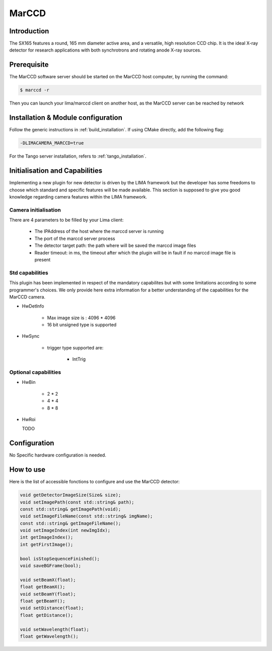 .. _camera-marccd:

MarCCD
------

.. image:: marccd.png

Introduction
````````````

The SX165 features a round, 165 mm diameter active area, and a versatile, high resolution CCD chip. It is the ideal X-ray detector for research applications with both synchrotrons and rotating anode X-ray sources.

Prerequisite
````````````

The MarCCD software server should be started on the MarCCD host computer, by running the command:

.. code-block:: bash

	$ marccd -r

Then you can launch your lima/marccd client on another host, as the MarCCD server can be reached by network

Installation & Module configuration
```````````````````````````````````

Follow the generic instructions in :ref:`build_installation`. If using CMake directly, add the following flag:

.. code-block:: sh

 -DLIMACAMERA_MARCCD=true

For the Tango server installation, refers to :ref:`tango_installation`.

Initialisation and Capabilities
```````````````````````````````

Implementing a new plugin for new detector is driven by the LIMA framework but the developer has some freedoms to choose which standard and specific features will be made available. This section is supposed to give you good knowledge regarding camera features within the LIMA framework.

Camera initialisation
......................

There are 4 parameters to be filled by your Lima client:

	- The IPAddress of the host where the marccd server is running
	- The port of the marccd server process
	- The detector target path: the path where will be saved the marccd image files
	- Reader timeout: in ms, the timeout after which the plugin will be in fault if no marccd image file is present

Std capabilities
................

This plugin has been implemented in respect of the mandatory capabilites but with some limitations according
to some programmer's  choices.  We only provide here extra information for a better understanding
of the capabilities for the MarCCD camera.

* HwDetInfo

	- Max image size is : 4096 * 4096
	- 16 bit unsigned type is supported

* HwSync

	- trigger type supported are:

		- IntTrig

Optional capabilities
.....................

* HwBin

	- 2 * 2
	- 4 * 4
	- 8 * 8

* HwRoi

  TODO

Configuration
`````````````

No Specific hardware configuration is needed.

How to use
````````````

Here is the list of accessible fonctions to configure and use the MarCCD  detector:

.. code-block:: cpp

	void getDetectorImageSize(Size& size);
	void setImagePath(const std::string& path);
	const std::string& getImagePath(void);
	void setImageFileName(const std::string& imgName);
	const std::string& getImageFileName();
	void setImageIndex(int newImgIdx);
	int getImageIndex();
	int getFirstImage();

	bool isStopSequenceFinished();
	void saveBGFrame(bool);

	void setBeamX(float);
	float getBeamX();
	void setBeamY(float);
	float getBeamY();
	void setDistance(float);
	float getDistance();

	void setWavelength(float);
	float getWavelength();
